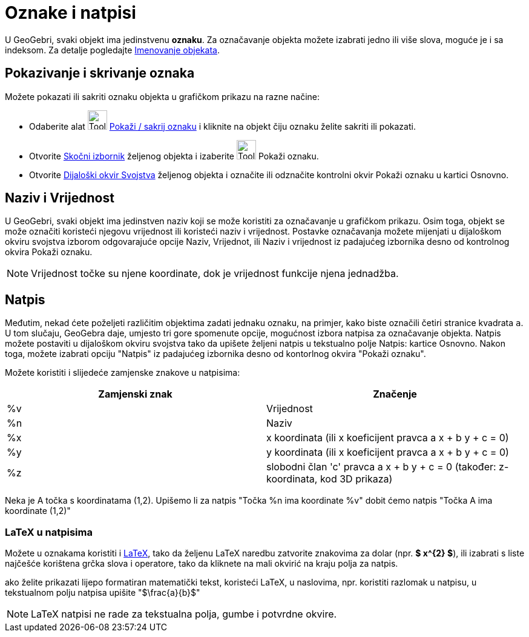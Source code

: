 = Oznake i natpisi
:page-en: Labels_and_Captions
ifdef::env-github[:imagesdir: /hr/modules/ROOT/assets/images]

U GeoGebri, svaki objekt ima jedinstvenu *oznaku*. Za označavanje objekta možete izabrati jedno ili više slova, moguće
je i sa indeksom. Za detalje pogledajte xref:/Imenovanje_objekata.adoc[Imenovanje objekata].

== Pokazivanje i skrivanje oznaka

Možete pokazati ili sakriti oznaku objekta u grafičkom prikazu na razne načine:

* Odaberite alat image:Tool_Show_Hide_Label.gif[Tool Show Hide Label.gif,width=32,height=32]
xref:/tools/Pokaži_sakrij_oznaku.adoc[Pokaži / sakrij oznaku] i kliknite na objekt čiju oznaku želite sakriti ili
pokazati.
* Otvorite xref:/Skočni_izbornik.adoc[Skočni izbornik] željenog objekta i izaberite image:Tool_Show_Hide_Label.gif[Tool
Show Hide Label.gif,width=32,height=32] Pokaži oznaku.
* Otvorite xref:/Dijaloški_okvir_Svojstva.adoc[Dijaloški okvir Svojstva] željenog objekta i označite ili odznačite
kontrolni okvir Pokaži oznaku u kartici Osnovno.

== Naziv i Vrijednost

U GeoGebri, svaki objekt ima jedinstven naziv koji se može koristiti za označavanje u grafičkom prikazu. Osim toga,
objekt se može označiti koristeći njegovu vrijednost ili koristeći naziv i vrijednost. Postavke označavanja možete
mijenjati u dijaloškom okviru svojstva izborom odgovarajuće opcije Naziv, Vrijednot, ili Naziv i vrijednost iz padajućeg
izbornika desno od kontrolnog okvira Pokaži oznaku.

[NOTE]
====

Vrijednost točke su njene koordinate, dok je vrijednost funkcije njena jednadžba.

====

== Natpis

Međutim, nekad ćete poželjeti različitim objektima zadati jednaku oznaku, na primjer, kako biste označili četiri
stranice kvadrata `++a++`. U tom slučaju, GeoGebra daje, umjesto tri gore spomenute opcije, mogućnost izbora natpisa za
označavanje objekta. Natpis možete postaviti u dijaloškom okviru svojstva tako da upišete željeni natpis u tekstualno
polje Natpis: kartice Osnovno. Nakon toga, možete izabrati opciju "Natpis" iz padajućeg izbornika desno od kontorlnog
okvira "Pokaži oznaku".

Možete koristiti i slijedeće zamjenske znakove u natpisima:

[cols=",",options="header",]
|===
|Zamjenski znak |Značenje
|%v |Vrijednost
|%n |Naziv
|%x |x koordinata (ili x koeficijent pravca a x + b y + c = 0)
|%y |y koordinata (ili x koeficijent pravca a x + b y + c = 0)
|%z |slobodni član 'c' pravca a x + b y + c = 0 (također: z-koordinata, kod 3D prikaza)
|===

[EXAMPLE]
====

Neka je A točka s koordinatama (1,2). Upišemo li za natpis "Točka %n ima koordinate %v" dobit ćemo natpis "Točka A ima
koordinate (1,2)"

====

=== LaTeX u natpisima

Možete u oznakama koristiti i xref:/LaTeX.adoc[LaTeX], tako da željenu LaTeX naredbu zatvorite znakovima za dolar (npr.
*$ x^\{2} $*), ili izabrati s liste najčešće korištena grčka slova i operatore, tako da kliknete na mali okvirić na
kraju polja za natpis.

[EXAMPLE]
====

ako želite prikazati lijepo formatiran matematički tekst, koristeći LaTeX, u naslovima, npr. koristiti razlomak u
natpisu, u tekstualnom polju natpisa upišite "$\frac{a}{b}$"

====

[NOTE]
====

LaTeX natpisi ne rade za tekstualna polja, gumbe i potvrdne okvire.

====
